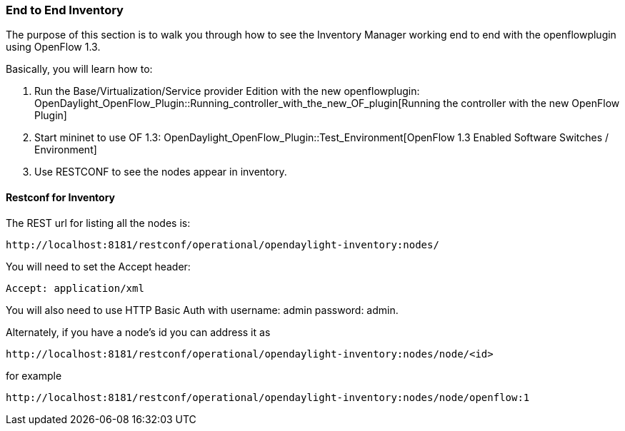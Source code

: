 [[]]
=== End to End Inventory

The purpose of this section is to walk you through how to see the Inventory
Manager working end to end with the openflowplugin using OpenFlow 1.3.

Basically, you will learn how to:

1.  Run the Base/Virtualization/Service provider Edition with the new
openflowplugin:
OpenDaylight_OpenFlow_Plugin::Running_controller_with_the_new_OF_plugin[Running
the controller with the new OpenFlow Plugin]
2.  Start mininet to use OF 1.3:
OpenDaylight_OpenFlow_Plugin::Test_Environment[OpenFlow 1.3 Enabled
Software Switches / Environment]
3.  Use RESTCONF to see the nodes appear in inventory.

[[restconf-for-inventory]]
==== Restconf for Inventory

The REST url for listing all the nodes is:

------------------------------------------------------------------------
http://localhost:8181/restconf/operational/opendaylight-inventory:nodes/
------------------------------------------------------------------------

You will need to set the Accept header:

-----------------------
Accept: application/xml
-----------------------

You will also need to use HTTP Basic Auth with username: admin password:
admin.

Alternately, if you have a node's id you can address it as

---------------------------------------------------------------------------------
http://localhost:8181/restconf/operational/opendaylight-inventory:nodes/node/<id>
---------------------------------------------------------------------------------

for example

---------------------------------------------------------------------------------------
http://localhost:8181/restconf/operational/opendaylight-inventory:nodes/node/openflow:1
---------------------------------------------------------------------------------------

